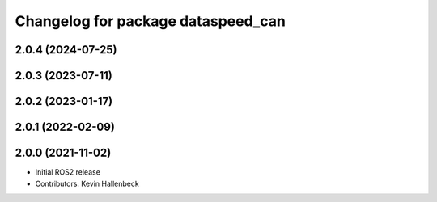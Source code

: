 ^^^^^^^^^^^^^^^^^^^^^^^^^^^^^^^^^^^
Changelog for package dataspeed_can
^^^^^^^^^^^^^^^^^^^^^^^^^^^^^^^^^^^

2.0.4 (2024-07-25)
------------------

2.0.3 (2023-07-11)
------------------

2.0.2 (2023-01-17)
------------------

2.0.1 (2022-02-09)
------------------

2.0.0 (2021-11-02)
------------------
* Initial ROS2 release
* Contributors: Kevin Hallenbeck
